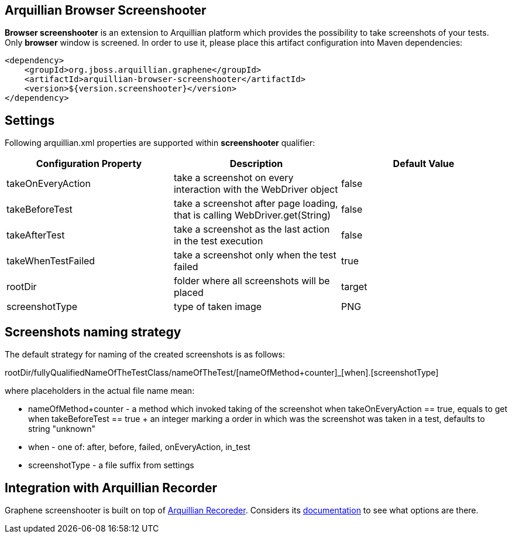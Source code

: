 == Arquillian Browser Screenshooter

*Browser screenshooter* is an extension to Arquillian platform which provides the possibility to take screenshots of your tests. Only *browser* window is screened. In order to use it, please place this artifact configuration into Maven dependencies:

[source,xml]
----
<dependency>
    <groupId>org.jboss.arquillian.graphene</groupId>
    <artifactId>arquillian-browser-screenshooter</artifactId>
    <version>${version.screenshooter}</version>
</dependency>
----

== Settings

Following +arquillian.xml+ properties are supported within *screenshooter* qualifier:

|===
|Configuration Property|Description|Default Value

|+takeOnEveryAction+
|take a screenshot on every interaction with the +WebDriver+ object
|false
|+takeBeforeTest+
|take a screenshot after page loading, that is calling +WebDriver.get(String)+
|false
|+takeAfterTest+
|take a screenshot as the last action in the test execution
|false
|+takeWhenTestFailed+
|take a screenshot only when the test failed
|true 
|+rootDir+
|folder where all screenshots will be placed
|target
|+screenshotType+
|type of taken image
|PNG

|===

== Screenshots naming strategy

The default strategy for naming of the created screenshots is as follows:

+rootDir/fullyQualifiedNameOfTheTestClass/nameOfTheTest/[nameOfMethod+counter]_[when].[screenshotType]+

where placeholders in the actual file name mean:

* +nameOfMethod+counter+ - a method which invoked taking of the screenshot when +takeOnEveryAction == true+, equals to +get+ when +takeBeforeTest == true+
+ an integer marking a order in which was the screenshot was taken in a test, defaults to string "unknown"
* +when+ - one of: after, before, failed, onEveryAction, in_test
* +screenshotType+ - a file suffix from settings

== Integration with Arquillian Recorder

Graphene screenshooter is built on top of link:https://github.com/arquillian/arquillian-recorder[Arquillian Recoreder]. Considers its link:https://github.com/arquillian/arquillian-recorder/blob/master/README.adoc[documentation] to see what options are there.
